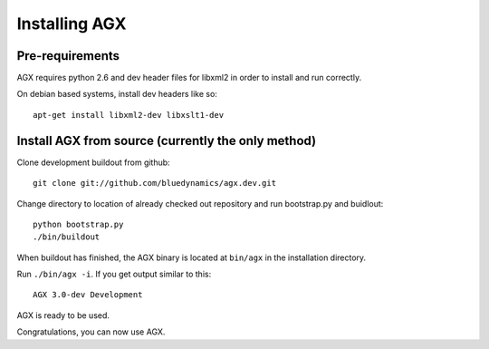 ==============
Installing AGX
==============


Pre-requirements
----------------

AGX requires python 2.6 and dev header files for libxml2 in order to install
and run correctly.

On debian based systems, install dev headers like so::

    apt-get install libxml2-dev libxslt1-dev


Install AGX from source (currently the only method)
---------------------------------------------------

Clone development buildout from github::

    git clone git://github.com/bluedynamics/agx.dev.git

Change directory to location of already checked out repository and run
bootstrap.py and buidlout::

    python bootstrap.py
    ./bin/buildout

When buildout has finished, the AGX binary is located at ``bin/agx`` in
the installation directory.

Run ``./bin/agx -i``. If you get output similar to this::

    AGX 3.0-dev Development

AGX is ready to be used.

Congratulations, you can now use AGX.

